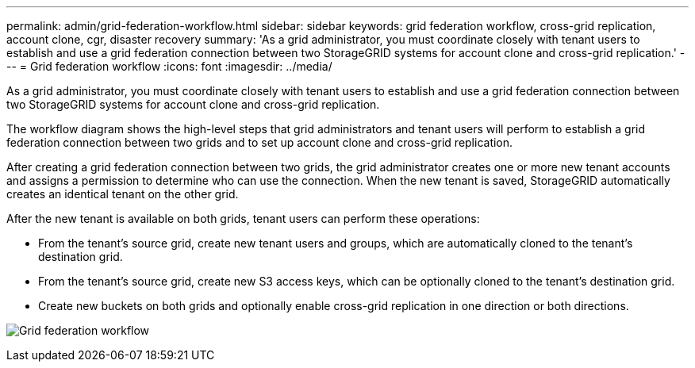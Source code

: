 ---
permalink: admin/grid-federation-workflow.html
sidebar: sidebar
keywords: grid federation workflow, cross-grid replication, account clone, cgr, disaster recovery
summary: 'As a grid administrator, you must coordinate closely with tenant users to establish and use a grid federation connection between two StorageGRID systems for account clone and cross-grid replication.'
---
= Grid federation workflow
:icons: font
:imagesdir: ../media/

[.lead]
As a grid administrator, you must coordinate closely with tenant users to establish and use a grid federation connection between two StorageGRID systems for account clone and cross-grid replication.

The workflow diagram shows the high-level steps that grid administrators and tenant users will perform to establish a grid federation connection between two grids and to set up account clone and cross-grid replication. 

After creating a grid federation connection between two grids, the grid administrator creates one or more new tenant accounts and assigns a permission to determine who can use the connection. When the new tenant is saved, StorageGRID automatically creates an identical tenant on the other grid.

After the new tenant is available on both grids, tenant users can perform these operations:

** From the tenant's source grid, create new tenant users and groups, which are automatically cloned to the tenant's destination grid.
** From the tenant's source grid, create new S3 access keys, which can be optionally cloned to the tenant's destination grid.
** Create new buckets on both grids and optionally enable cross-grid replication in one direction or both directions.

image:../media/grid-federation-workflow.png[Grid federation workflow]

